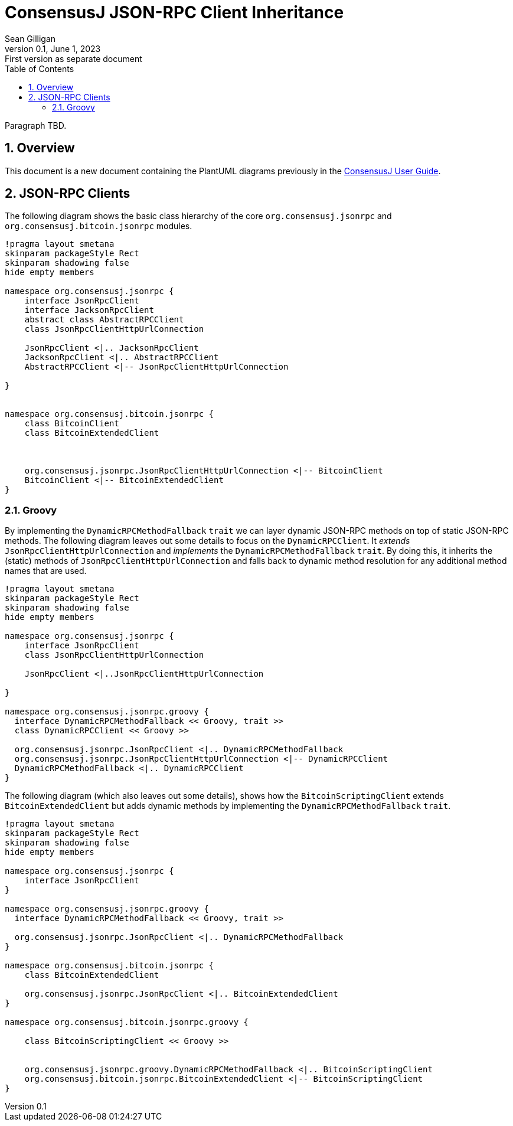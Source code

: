 = ConsensusJ JSON-RPC Client Inheritance
Sean Gilligan
v0.1, June 1, 2023: First version as separate document
:numbered:
:toc:
:toclevels: 3
:linkattrs:
:imagesdir: images
ifdef::env-github,env-browser[:outfilesuffix: .adoc]
//:dot: /opt/homebrew/bin/dot

Paragraph TBD.

== Overview

This document is a new document containing the PlantUML diagrams previously in the <<consensusj-user-guide#, ConsensusJ User Guide>>.

== JSON-RPC Clients

The following diagram shows the basic class hierarchy of the core `org.consensusj.jsonrpc` and `org.consensusj.bitcoin.jsonrpc` modules.

[plantuml, format="svg", id="class-diagram-java"]
....
!pragma layout smetana
skinparam packageStyle Rect
skinparam shadowing false
hide empty members

namespace org.consensusj.jsonrpc {
    interface JsonRpcClient
    interface JacksonRpcClient
    abstract class AbstractRPCClient
    class JsonRpcClientHttpUrlConnection

    JsonRpcClient <|.. JacksonRpcClient
    JacksonRpcClient <|.. AbstractRPCClient
    AbstractRPCClient <|-- JsonRpcClientHttpUrlConnection

}


namespace org.consensusj.bitcoin.jsonrpc {
    class BitcoinClient
    class BitcoinExtendedClient



    org.consensusj.jsonrpc.JsonRpcClientHttpUrlConnection <|-- BitcoinClient
    BitcoinClient <|-- BitcoinExtendedClient
}

....

=== Groovy

By implementing the `DynamicRPCMethodFallback` `trait` we can layer dynamic JSON-RPC methods on top of static JSON-RPC methods. The following diagram leaves out some details to focus on the `DynamicRPCClient`. It _extends_ `JsonRpcClientHttpUrlConnection` and _implements_ the `DynamicRPCMethodFallback` `trait`. By doing this, it inherits the (static) methods of  `JsonRpcClientHttpUrlConnection` and falls back to dynamic method resolution for any additional method names that are used.

[plantuml, format="svg", id="class-diagram-groovy"]
....
!pragma layout smetana
skinparam packageStyle Rect
skinparam shadowing false
hide empty members

namespace org.consensusj.jsonrpc {
    interface JsonRpcClient
    class JsonRpcClientHttpUrlConnection

    JsonRpcClient <|..JsonRpcClientHttpUrlConnection

}

namespace org.consensusj.jsonrpc.groovy {
  interface DynamicRPCMethodFallback << Groovy, trait >>
  class DynamicRPCClient << Groovy >>

  org.consensusj.jsonrpc.JsonRpcClient <|.. DynamicRPCMethodFallback
  org.consensusj.jsonrpc.JsonRpcClientHttpUrlConnection <|-- DynamicRPCClient
  DynamicRPCMethodFallback <|.. DynamicRPCClient
}

....

The following diagram (which also leaves out some details), shows how the `BitcoinScriptingClient` extends `BitcoinExtendedClient` but adds dynamic methods by implementing the `DynamicRPCMethodFallback` `trait`.

[plantuml, format="svg", id="class-diagram-groovy-bitcoin"]
....
!pragma layout smetana
skinparam packageStyle Rect
skinparam shadowing false
hide empty members

namespace org.consensusj.jsonrpc {
    interface JsonRpcClient
}

namespace org.consensusj.jsonrpc.groovy {
  interface DynamicRPCMethodFallback << Groovy, trait >>

  org.consensusj.jsonrpc.JsonRpcClient <|.. DynamicRPCMethodFallback
}

namespace org.consensusj.bitcoin.jsonrpc {
    class BitcoinExtendedClient

    org.consensusj.jsonrpc.JsonRpcClient <|.. BitcoinExtendedClient
}

namespace org.consensusj.bitcoin.jsonrpc.groovy {

    class BitcoinScriptingClient << Groovy >>


    org.consensusj.jsonrpc.groovy.DynamicRPCMethodFallback <|.. BitcoinScriptingClient
    org.consensusj.bitcoin.jsonrpc.BitcoinExtendedClient <|-- BitcoinScriptingClient
}

....
